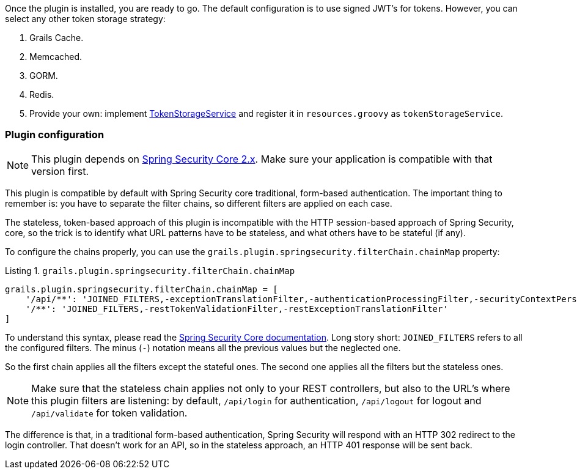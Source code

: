 Once the plugin is installed, you are ready to go. The default configuration is to use signed
JWT's for tokens. However, you can select any other token storage strategy:

. Grails Cache.
. Memcached.
. GORM.
. Redis.
. Provide your own: implement
http://alvarosanchez.github.io/grails-spring-security-rest/latest/docs/gapi/grails/plugin/springsecurity/rest/token/storage/TokenStorageService.html[TokenStorageService]
and register it in `resources.groovy` as `tokenStorageService`.

=== Plugin configuration

[NOTE]
====
This plugin depends on http://grails-plugins.github.io/grails-spring-security-core/docs/manual/guide/newInV2.html[Spring Security Core 2.x].
Make sure your application is compatible with that version first.
====

This plugin is compatible by default with Spring Security core traditional, form-based authentication. The important thing
to remember is: you have to separate the filter chains, so different filters are applied on each case.

The stateless, token-based approach of this plugin is incompatible with the HTTP session-based approach of Spring Security,
core, so the trick is to identify what URL patterns have to be stateless, and what others have to be stateful (if any).

To configure the chains properly, you can use the `grails.plugin.springsecurity.filterChain.chainMap` property:

[source,groovy]
.Listing {counter:listing}. `grails.plugin.springsecurity.filterChain.chainMap`
----
grails.plugin.springsecurity.filterChain.chainMap = [
    '/api/**': 'JOINED_FILTERS,-exceptionTranslationFilter,-authenticationProcessingFilter,-securityContextPersistenceFilter,-rememberMeAuthenticationFilter',  // Stateless chain
    '/**': 'JOINED_FILTERS,-restTokenValidationFilter,-restExceptionTranslationFilter'                                                                          // Traditional chain
]
----

<<<

To understand this syntax, please read the
http://grails-plugins.github.io/grails-spring-security-core/guide/filters.html[Spring Security Core documentation].
Long story short: `JOINED_FILTERS` refers to all the configured filters. The minus (`-`) notation means all the previous values
but the neglected one.

So the first chain applies all the filters except the stateful ones. The second one applies all the filters but the stateless ones.

[NOTE]
====
Make sure that the stateless chain applies not only to your REST controllers, but also to the URL's where this plugin
filters are listening: by default, `/api/login` for authentication, `/api/logout` for
logout and `/api/validate` for token validation.
====

The difference is that, in a traditional form-based authentication, Spring Security will respond with an HTTP 302 redirect
to the login controller. That doesn't work for an API, so in the stateless approach, an HTTP 401 response will be sent back.